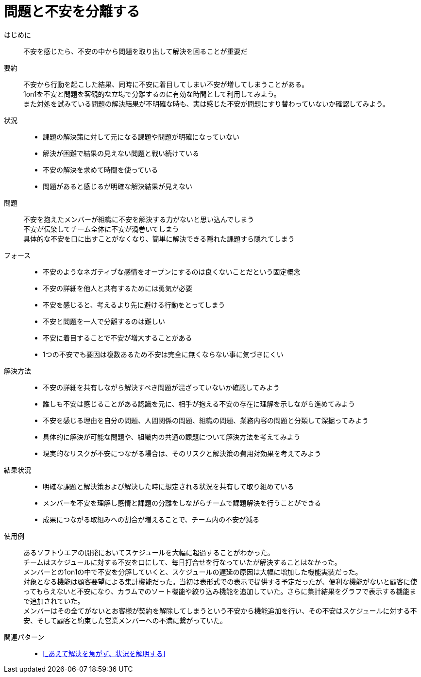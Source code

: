 = 問題と不安を分離する

はじめに::
不安を感じたら、不安の中から問題を取り出して解決を図ることが重要だ

要約::
不安から行動を起こした結果、同時に不安に着目してしまい不安が増してしまうことがある。 +
1on1を不安と問題を客観的な立場で分離するのに有効な時間として利用してみよう。 +
また対処を試みている問題の解決結果が不明確な時も、実は感じた不安が問題にすり替わっていないか確認してみよう。

状況::
* 課題の解決策に対して元になる課題や問題が明確になっていない
* 解決が困難で結果の見えない問題と戦い続けている
* 不安の解決を求めて時間を使っている
* 問題があると感じるが明確な解決結果が見えない

問題::
不安を抱えたメンバーが組織に不安を解決する力がないと思い込んでしまう +
不安が伝染してチーム全体に不安が渦巻いてしまう +
具体的な不安を口に出すことがなくなり、簡単に解決できる隠れた課題すら隠れてしまう

フォース::
* 不安のようなネガティブな感情をオープンにするのは良くないことだという固定概念
* 不安の詳細を他人と共有するためには勇気が必要
* 不安を感じると、考えるより先に避ける行動をとってしまう
* 不安と問題を一人で分離するのは難しい
* 不安に着目することで不安が増大することがある
* 1つの不安でも要因は複数あるため不安は完全に無くならない事に気づきにくい

解決方法::
* 不安の詳細を共有しながら解決すべき問題が混ざっていないか確認してみよう
* 誰しも不安は感じることがある認識を元に、相手が抱える不安の存在に理解を示しながら進めてみよう
* 不安を感じる理由を自分の問題、人間関係の問題、組織の問題、業務内容の問題と分類して深掘ってみよう
* 具体的に解決が可能な問題や、組織内の共通の課題について解決方法を考えてみよう
* 現実的なリスクが不安につながる場合は、そのリスクと解決策の費用対効果を考えてみよう

結果状況::
* 明確な課題と解決策および解決した時に想定される状況を共有して取り組めている
* メンバーを不安を理解し感情と課題の分離をしながらチームで課題解決を行うことができる
* 成果につながる取組みへの割合が増えることで、チーム内の不安が減る

使用例::
あるソフトウエアの開発においてスケジュールを大幅に超過することがわかった。 +
チームはスケジュールに対する不安を口にして、毎日打合せを行なっていたが解決することはなかった。 +
メンバーとの1on1の中で不安を分解していくと、スケジュールの遅延の原因は大幅に増加した機能実装だった。 +
対象となる機能は顧客要望による集計機能だった。当初は表形式での表示で提供する予定だったが、便利な機能がないと顧客に使ってもらえないと不安になり、カラムでのソート機能や絞り込み機能を追加していた。さらに集計結果をグラフで表示する機能まで追加されていた。 +
メンバーはその全てがないとお客様が契約を解除してしまうという不安から機能追加を行い、その不安はスケジュールに対する不安、そして顧客と約束した営業メンバーへの不満に繋がっていた。

関連パターン::
* <<_あえて解決を急がず、状況を解明する>>




